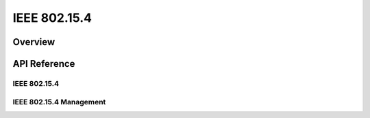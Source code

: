 .. _ieee802154_interface:

IEEE 802.15.4
#############

Overview
********


API Reference
*************

IEEE 802.15.4
=============

.. doxygengroup:: ieee802154
   :project: Zephyr

IEEE 802.15.4 Management
========================

.. doxygengroup:: ieee802154_mgmt
   :project: Zephyr
